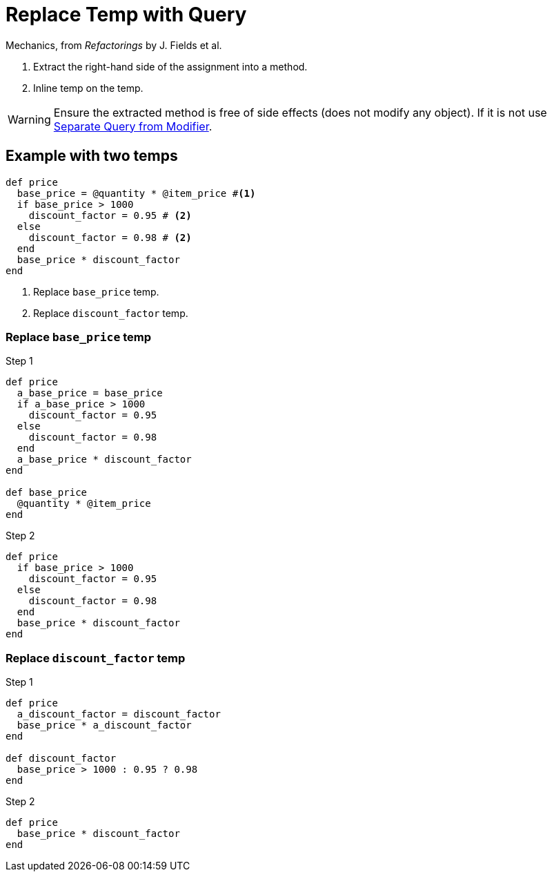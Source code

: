 # Replace Temp with Query
:source-highlighter: pygments
:pygments-style: pastie
:icons: font
:experimental:
:toc!:

Mechanics, from _Refactorings_ by J. Fields et al.

. Extract the right-hand side of the assignment into a method.
. Inline temp on the temp.

WARNING: Ensure the extracted method is free of side effects (does not modify any object).
If it is not use link:separate_query_from_modifier.adoc[Separate Query from Modifier].

## Example with two temps

```ruby
def price
  base_price = @quantity * @item_price #<1>
  if base_price > 1000
    discount_factor = 0.95 # <2>
  else
    discount_factor = 0.98 # <2>
  end
  base_price * discount_factor
end
```
<1> Replace `base_price` temp.
<2> Replace `discount_factor` temp.

### Replace `base_price` temp

.Step 1
```ruby
def price
  a_base_price = base_price
  if a_base_price > 1000
    discount_factor = 0.95
  else
    discount_factor = 0.98
  end
  a_base_price * discount_factor
end

def base_price
  @quantity * @item_price
end
```

.Step 2
```ruby
def price
  if base_price > 1000
    discount_factor = 0.95
  else
    discount_factor = 0.98
  end
  base_price * discount_factor
end
```

### Replace `discount_factor` temp

.Step 1
```ruby
def price
  a_discount_factor = discount_factor
  base_price * a_discount_factor
end

def discount_factor
  base_price > 1000 : 0.95 ? 0.98
end
```

.Step 2
```ruby
def price
  base_price * discount_factor
end
```
